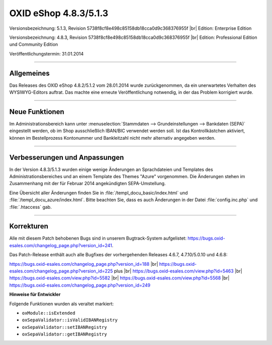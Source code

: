 ﻿OXID eShop 4.8.3/5.1.3
======================

Versionsbezeichnung: 5.1.3, Revision 5738f8cf8e498c85158db18cca0d9c368376955f |br|
Edition: Enterprise Edition

Versionsbezeichnung: 4.8.3, Revision 5738f8cf8e498c85158db18cca0d9c368376955f |br|
Edition: Professional Edition und Community Edition

Veröffentlichungstermin: 31.01.2014

----------

Allgemeines
-----------
Das Releases des OXID eShop 4.8.2/5.1.2 vom 28.01.2014 wurde zurückgenommen, da ein unerwartetes Verhalten des WYSIWYG-Editors auftrat. Das machte eine erneute Veröffentlichung notwendig, in der das Problem korrigiert wurde.

----------

Neue Funktionen
---------------
Im Administrationsbereich kann unter :menuselection:`Stammdaten --> Grundeinstellungen --> Bankdaten (SEPA)` eingestellt werden, ob im Shop ausschließlich IBAN/BIC verwendet werden soll. Ist das Kontrollkästchen aktiviert, können im Bestellprozess Kontonummer und Bankleitzahl nicht mehr alternativ angegeben werden.

----------

Verbesserungen und Anpassungen
------------------------------
In der Version 4.8.3/5.1.3 wurden einige wenige Änderungen an Sprachdateien und Templates des Administrationsbereiches und an einem Template des Themes \"Azure\" vorgenommen. Die Änderungen stehen im Zusammenhang mit der für Februar 2014 angekündigten SEPA-Umstellung.

Eine Übersicht aller Änderungen finden Sie in :file:`/templ_docu_basic/index.html` und :file:`/templ_docu_azure/index.html`. Bitte beachten Sie, dass es auch Änderungen in der Datei :file:`config.inc.php` und :file:`.htaccess` gab.

----------

Korrekturen
-----------
Alle mit diesem Patch behobenen Bugs sind in unserem Bugtrack-System aufgelistet: `https://bugs.oxid-esales.com/changelog_page.php?version_id=241 <https://bugs.oxid-esales.com/changelog_page.php?version_id=241>`_.

Das Patch-Release enthält auch alle Bugfixes der vorhergehenden Releases 4.6.7, 4.7.10/5.0.10 und 4.6.8:

`https://bugs.oxid-esales.com/changelog_page.php?version_id=188 <https://bugs.oxid-esales.com/changelog_page.php?version_id=188>`_  |br|
`https://bugs.oxid-esales.com/changelog_page.php?version_id=225 <https://bugs.oxid-esales.com/changelog_page.php?version_id=225>`_ plus  |br|
`https://bugs.oxid-esales.com/view.php?id=5463 <https://bugs.oxid-esales.com/view.php?id=5463>`_  |br|
`https://bugs.oxid-esales.com/view.php?id=5582 <https://bugs.oxid-esales.com/view.php?id=5582>`_  |br|
`https://bugs.oxid-esales.com/view.php?id=5568 <https://bugs.oxid-esales.com/view.php?id=5568>`_  |br|
`https://bugs.oxid-esales.com/changelog_page.php?version_id=249 <https://bugs.oxid-esales.com/changelog_page.php?version_id=249>`_

**Hinweise für Entwickler**

Folgende Funktionen wurden als veraltet markiert:

* ``oxModule::isExtended``
* ``oxSepaValidator::isValidIBANRegistry``
* ``oxSepaValidator::setIBANRegistry``
* ``oxSepaValidator::getIBANRegistry``

.. Intern: oxaaer (doppelt), Status: